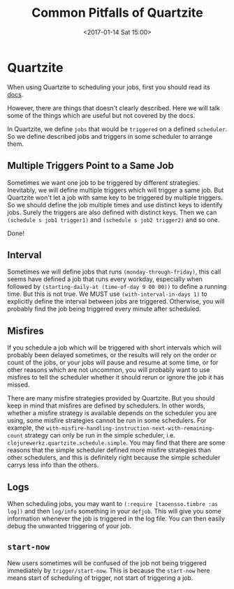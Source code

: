 #+TITLE: Common Pitfalls of Quartzite
#+DATE: <2017-01-14 Sat 15:00>
#+TAGS: ClojureLibs,
#+LAYOUT: post
#+CATEGORIES: clojure

* Quartzite

When using Quartzite to scheduling your jobs, first you should read its [[http://clojurequartz.info/][docs]].

However, there are things that doesn't clearly described. Here we will talk some of the things which are useful but not covered by the docs.

In Quartzite, we define ~jobs~ that would be ~triggered~ on a defined ~scheduler~. So we define described jobs and triggers in some scheduler to arrange them.

** Multiple Triggers Point to a Same Job

#+BEGIN_HTML
<!--more-->
#+END_HTML

Sometimes we want one job to be triggered by different strategies. Inevitably, we will define multiple triggers which will trigger a same job.
But Quartzite won't let a job with same key to be triggered by multiple triggers. So we should define the job multiple times and use distinct keys to identify jobs. Surely the triggers are also defined with distinct keys. Then we can ~(schedule s job1 trigger1)~ and ~(schedule s job2 trigger2)~ and so one.

Done!

** Interval

Sometimes we will define jobs that runs ~(monday-through-friday)~, this call seems have defined a job that runs every workday, especially when followed by ~(starting-daily-at (time-of-day 9 00 00))~ to define a running time. But this is not true. We MUST use ~(with-interval-in-days 1)~ to explicitly define the interval between jobs are triggered. Otherwise, you will probably find the job being triggered every minute after scheduled.

** Misfires
If you schedule a job which will be triggered with short intervals which will probably been delayed sometimes, or the results will rely on the order or count of the jobs, or your jobs will pause and resume at some time, or for other reasons which are not uncommon, you will probably want to use misfires to tell the scheduler whether it should rerun or ignore the job it has missed.

There are many misfire strategies provided by Quartzite. But you should keep in mind that misfires are defined by schedulers. In other words, whether a misfire strategy is available depends on the scheduler you are using, some misfire strategies cannot be run in some schedulers. For example, the ~with-misfire-handling-instruction-next-with-remaining-count~ strategy can only be run in the simple scheduler, i.e. ~clojurewerkz.quartzite.schedule.simple~. You may find that there are some reasons that the simple scheduler defined more misfire strategies than other schedulers, and this is definitely right because the simple scheduler carrys less info than the others.

** Logs
When scheduling jobs, you may want to ~(:require [taoensso.timbre :as log])~ and then ~log/info~ something in your ~defjob~. This will give you some information whenever the job is triggered in the log file. You can then easily debug the unwanted triggering of your job.

** ~start-now~
New users sometimes will be confused of the job not being triggered immediately by ~trigger/start-now~. This is because the ~start-now~ here means start of scheduling of trigger, not start of triggering a job.
